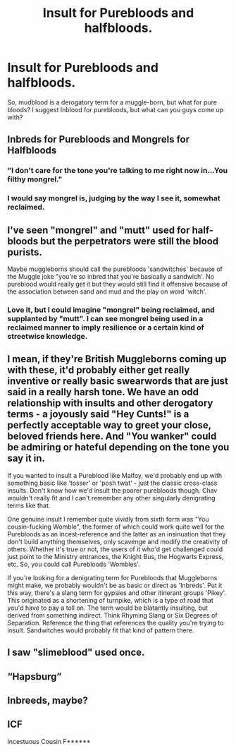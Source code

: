 #+TITLE: Insult for Purebloods and halfbloods.

* Insult for Purebloods and halfbloods.
:PROPERTIES:
:Author: thomasp3864
:Score: 5
:DateUnix: 1603945876.0
:DateShort: 2020-Oct-29
:FlairText: Discussion
:END:
So, mudblood is a derogatory term for a muggle-born, but what for pure bloods? I suggest Inblood for purebloods, but what can you guys come up with?


** Inbreds for Purebloods and Mongrels for Halfbloods
:PROPERTIES:
:Author: InquisitorCOC
:Score: 11
:DateUnix: 1603946398.0
:DateShort: 2020-Oct-29
:END:

*** "I don't care for the tone you're talking to me right now in...You filthy mongrel."
:PROPERTIES:
:Author: Yuriy116
:Score: 2
:DateUnix: 1603959861.0
:DateShort: 2020-Oct-29
:END:


*** I would say mongrel is, judging by the way I see it, somewhat reclaimed.
:PROPERTIES:
:Author: thomasp3864
:Score: -3
:DateUnix: 1603946815.0
:DateShort: 2020-Oct-29
:END:


** I've seen "mongrel" and "mutt" used for half-bloods but the perpetrators were still the blood purists.

Maybe muggleborns should call the purebloods 'sandwitches' because of the Muggle joke "you're so inbred that you're basically a sandwich'. No pureblood would really get it but they would still find it offensive because of the association between sand and mud and the play on word 'witch'.
:PROPERTIES:
:Author: I_love_DPs
:Score: 7
:DateUnix: 1603946874.0
:DateShort: 2020-Oct-29
:END:

*** Love it, but I could imagine "mongrel" being reclaimed, and supplanted by "mutt". I can see mongrel being used in a reclaimed manner to imply resilience or a certain kind of streetwise knowledge.
:PROPERTIES:
:Author: thomasp3864
:Score: 2
:DateUnix: 1603947199.0
:DateShort: 2020-Oct-29
:END:


** I mean, if they're British Muggleborns coming up with these, it'd probably either get really inventive or really basic swearwords that are just said in a really harsh tone. We have an odd relationship with insults and other derogatory terms - a joyously said "Hey Cunts!" is a perfectly acceptable way to greet your close, beloved friends here. And "You wanker" could be admiring or hateful depending on the tone you say it in.

If you wanted to insult a Pureblood like Malfoy, we'd probably end up with something basic like 'tosser' or 'posh twat' - just the classic cross-class insults. Don't know how we'd insult the poorer purebloods though. Chav wouldn't really fit and I can't remember any other singularly denigrating terms like that.

One genuine insult I remember quite vividly from sixth form was "You cousin-fucking Womble", the former of which could work quite well for the Purebloods as an incest-reference and the latter as an insinuation that they don't build anything themselves, only scavenge and modify the creativity of others. Whether it's true or not, the users of it who'd get challenged could just point to the Ministry entrances, the Knight Bus, the Hogwarts Express, etc. So, you could call Purebloods 'Wombles'.

If you're looking for a denigrating term for Purebloods that Muggleborns might make, we probably wouldn't be as basic or direct as 'Inbreds'. Put it this way, there's a slang term for gypsies and other itinerant groups 'Pikey'. This originated as a shortening of turnpike, which is a type of road that you'd have to pay a toll on. The term would be blatantly insulting, but derived from something indirect. Think Rhyming Slang or Six Degrees of Separation. Reference the thing that references the quality you're trying to insult. Sandwitches would probably fit that kind of pattern there.
:PROPERTIES:
:Author: Avalon1632
:Score: 8
:DateUnix: 1603963291.0
:DateShort: 2020-Oct-29
:END:


** I saw "slimeblood" used once.
:PROPERTIES:
:Author: amethyst_lover
:Score: 3
:DateUnix: 1603946297.0
:DateShort: 2020-Oct-29
:END:


** “Hapsburg”
:PROPERTIES:
:Author: manatee-vs-walrus
:Score: 2
:DateUnix: 1604122758.0
:DateShort: 2020-Oct-31
:END:


** Inbreeds, maybe?
:PROPERTIES:
:Author: HarryLover-13
:Score: 1
:DateUnix: 1603974222.0
:DateShort: 2020-Oct-29
:END:


** ICF

Incestuous Cousin F******
:PROPERTIES:
:Author: 100beep
:Score: 1
:DateUnix: 1603975559.0
:DateShort: 2020-Oct-29
:END:
